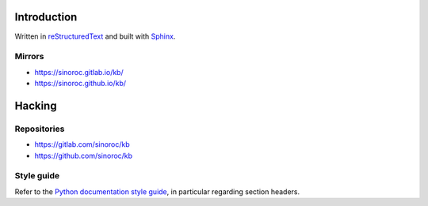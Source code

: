 ..


Introduction
============

Written in
`reStructuredText <http://docutils.sourceforge.net/rst.html>`_
and built with
`Sphinx <http://www.sphinx-doc.org/en/stable/index.html>`_.


Mirrors
-------

* https://sinoroc.gitlab.io/kb/

* https://sinoroc.github.io/kb/


Hacking
=======

Repositories
------------

* https://gitlab.com/sinoroc/kb

* https://github.com/sinoroc/kb


Style guide
-----------

Refer to the
`Python documentation style guide <https://docs.python.org/devguide/documenting.html#style-guide>`_,
in particular regarding section headers.


.. EOF
